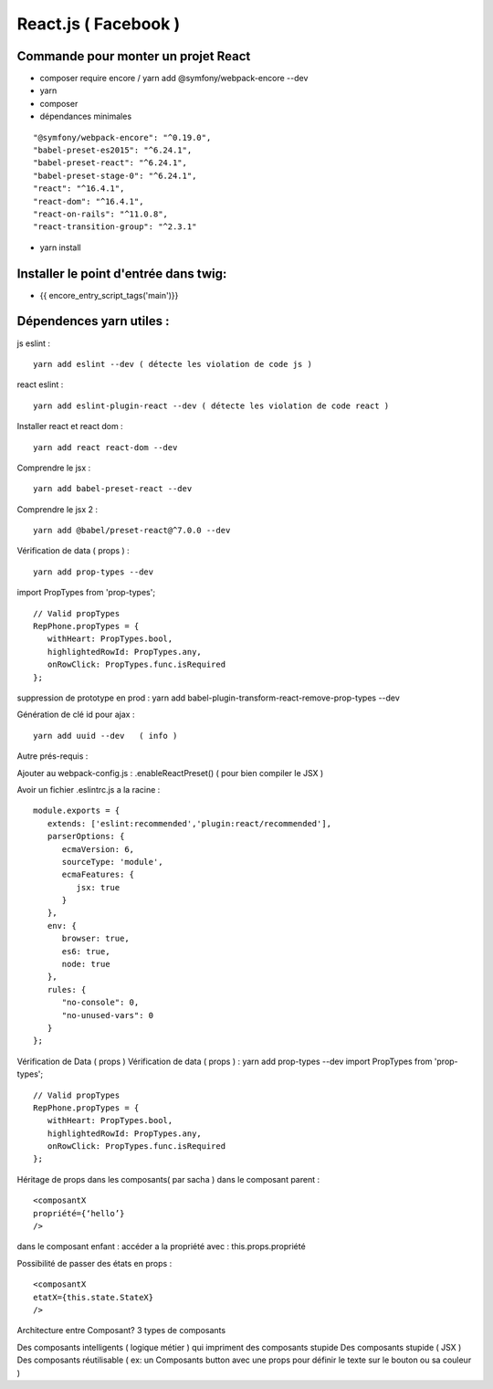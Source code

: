 React.js ( Facebook ) 
===================

Commande pour monter un projet React 
####################

- composer require encore  / yarn add @symfony/webpack-encore --dev
- yarn 
- composer 

- dépendances minimales 

::

   "@symfony/webpack-encore": "^0.19.0",
   "babel-preset-es2015": "^6.24.1",
   "babel-preset-react": "^6.24.1",
   "babel-preset-stage-0": "^6.24.1",
   "react": "^16.4.1",
   "react-dom": "^16.4.1",
   "react-on-rails": "^11.0.8",
   "react-transition-group": "^2.3.1"

- yarn install


Installer le point d'entrée dans twig:
#####################################

- {{ encore_entry_script_tags('main')}}


Dépendences yarn utiles : 
##########################

js eslint :
::

   yarn add eslint --dev ( détecte les violation de code js ) 

react eslint :
::

   yarn add eslint-plugin-react --dev ( détecte les violation de code react ) 


Installer react et react dom :
::

   yarn add react react-dom --dev


Comprendre le jsx :
::
   
   yarn add babel-preset-react --dev

Comprendre le jsx 2 :
::
   
   yarn add @babel/preset-react@^7.0.0 --dev

Vérification de data ( props ) :
::

   yarn add prop-types --dev


import PropTypes from 'prop-types';
::

   // Valid propTypes
   RepPhone.propTypes = {
      withHeart: PropTypes.bool,
      highlightedRowId: PropTypes.any,
      onRowClick: PropTypes.func.isRequired
   };

suppression de prototype en prod : yarn add babel-plugin-transform-react-remove-prop-types --dev

Génération de clé id pour ajax :
::

   yarn add uuid --dev   ( info ) 


Autre prés-requis : 

Ajouter au webpack-config.js : .enableReactPreset() 
( pour bien compiler le JSX ) 

Avoir un fichier .eslintrc.js a la racine : 
::

   module.exports = {
      extends: ['eslint:recommended','plugin:react/recommended'],
      parserOptions: {
         ecmaVersion: 6,
         sourceType: 'module',
         ecmaFeatures: {
            jsx: true
         }
      },
      env: {
         browser: true,
         es6: true,
         node: true
      },
      rules: {
         "no-console": 0,
         "no-unused-vars": 0
      }
   };

Vérification de Data ( props ) 
Vérification de data ( props ) : yarn add prop-types --dev
import PropTypes from 'prop-types';
::

   // Valid propTypes
   RepPhone.propTypes = {
      withHeart: PropTypes.bool,
      highlightedRowId: PropTypes.any,
      onRowClick: PropTypes.func.isRequired
   };


Héritage de props dans les composants( par sacha )
dans le composant parent : 
::

   <composantX
   propriété={‘hello’}
   />

dans le composant enfant :
accéder a la propriété avec : this.props.propriété

Possibilité de passer des états en props :
::

   <composantX
   etatX={this.state.StateX}
   />

Architecture entre Composant?
3 types de composants

Des composants intelligents ( logique métier ) qui impriment des composants stupide
Des composants stupide ( JSX ) 
Des composants réutilisable ( ex: un Composants button avec une props pour définir le texte sur le bouton ou sa couleur )

